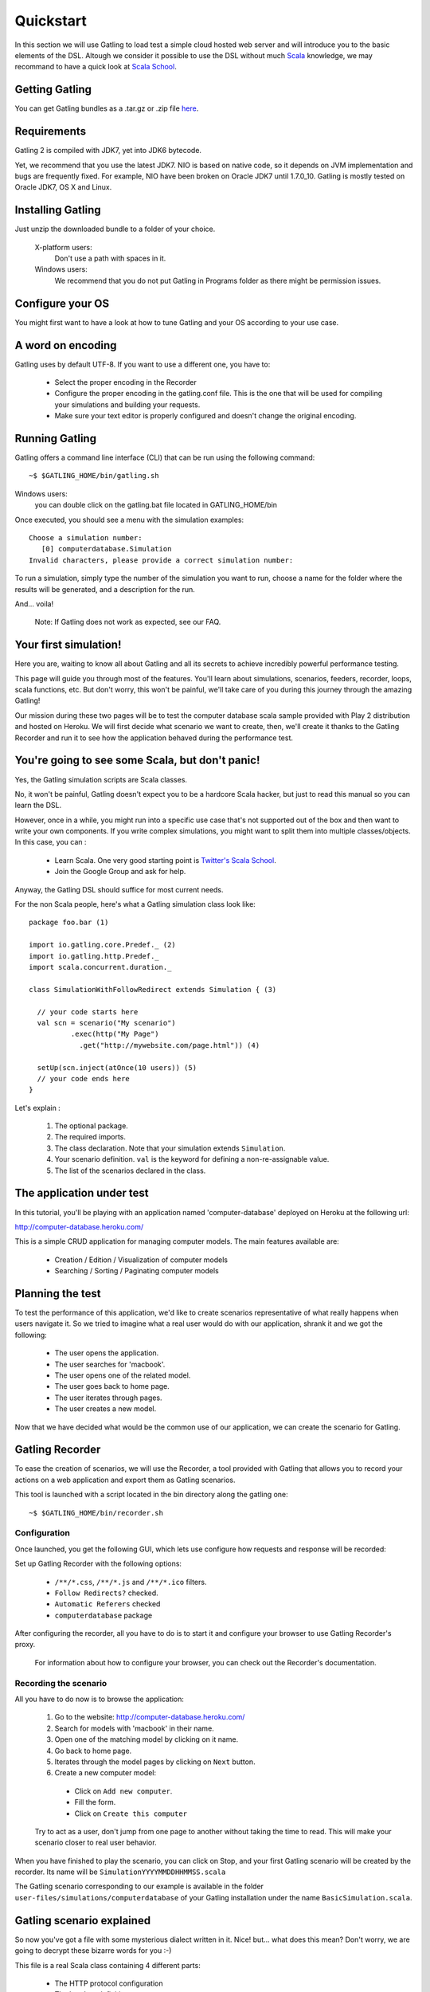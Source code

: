 .. _quickstart:

##########
Quickstart
##########

In this section we will use Gatling to load test a simple cloud hosted web server and will introduce you to the basic elements of the DSL.
Altough we consider it possible to use the DSL without much `Scala <http://www.scala-lang.org/>`_ knowledge, we may recommand to have a quick look at `Scala School <http://twitter.github.io/scala_school>`_.

Getting Gatling
===============

You can get Gatling bundles as a .tar.gz or .zip file `here <https://github.com/excilys/gatling/wiki/Downloads>`_.

Requirements
============

Gatling 2 is compiled with JDK7, yet into JDK6 bytecode.

Yet, we recommend that you use the latest JDK7. NIO is based on native code, so it depends on JVM implementation and bugs are frequently fixed. For example, NIO have been broken on Oracle JDK7 until 1.7.0_10. Gatling is mostly tested on Oracle JDK7, OS X and Linux.

Installing Gatling
==================

Just unzip the downloaded bundle to a folder of your choice.

    X-platform users:
        Don't use a path with spaces in it.

    Windows users:
        We recommend that you do not put Gatling in Programs folder as there might be permission issues.


Configure your OS
=================

You might first want to have a look at how to tune Gatling and your OS according to your use case.

A word on encoding
==================

Gatling uses by default UTF-8. If you want to use a different one, you have to:

  * Select the proper encoding in the Recorder
  * Configure the proper encoding in the gatling.conf file. This is the one that will be used for compiling your simulations and building your requests.
  * Make sure your text editor is properly configured and doesn't change the original encoding.

Running Gatling
===============

Gatling offers a command line interface (CLI) that can be run using the following command::

  ~$ $GATLING_HOME/bin/gatling.sh

Windows users:
    you can double click on the gatling.bat file located in GATLING_HOME/bin

Once executed, you should see a menu with the simulation examples::

  Choose a simulation number:
     [0] computerdatabase.Simulation
  Invalid characters, please provide a correct simulation number:

To run a simulation, simply type the number of the simulation you want to run, choose a name for the folder where the results will be generated, and a description for the run.

And... voila!

  Note: If Gatling does not work as expected, see our FAQ.

Your first simulation!
======================

Here you are, waiting to know all about Gatling and all its secrets to achieve incredibly powerful performance testing.

This page will guide you through most of the features.
You'll learn about simulations, scenarios, feeders, recorder, loops, scala functions, etc.
But don't worry, this won't be painful, we'll take care of you during this journey through the amazing Gatling!

Our mission during these two pages will be to test the computer database scala sample provided with Play 2 distribution and hosted on Heroku.
We will first decide what scenario we want to create, then, we'll create it thanks to the Gatling Recorder and run it to see how the application behaved during the performance test.


You're going to see some Scala, but don't panic!
================================================

Yes, the Gatling simulation scripts are Scala classes.

No, it won't be painful, Gatling doesn't expect you to be a hardcore Scala hacker, but just to read this manual so you can learn the DSL.

However, once in a while, you might run into a specific use case that's not supported out of the box and then want to write your own components.
If you write complex simulations, you might want to split them into multiple classes/objects.
In this case, you can :

  * Learn Scala. One very good starting point is `Twitter's Scala School <http://twitter.github.io/scala_school/>`_.
  * Join the Google Group and ask for help.

Anyway, the Gatling DSL should suffice for most current needs.

For the non Scala people, here's what a Gatling simulation class look like::

  package foo.bar (1)

  import io.gatling.core.Predef._ (2)
  import io.gatling.http.Predef._
  import scala.concurrent.duration._

  class SimulationWithFollowRedirect extends Simulation { (3)

    // your code starts here
    val scn = scenario("My scenario")
            .exec(http("My Page")
              .get("http://mywebsite.com/page.html")) (4)

    setUp(scn.inject(atOnce(10 users)) (5)
    // your code ends here
  }

Let's explain :

  1. The optional package.
  2. The required imports.
  3. The class declaration. Note that your simulation extends ``Simulation``.
  4. Your scenario definition. ``val`` is the keyword for defining a non-re-assignable value.
  5. The list of the scenarios declared in the class.

The application under test
==========================

In this tutorial, you'll be playing with an application named 'computer-database' deployed on Heroku at the following url:

http://computer-database.heroku.com/

This is a simple CRUD application for managing computer models. The main features available are:

  * Creation / Edition / Visualization of computer models
  * Searching / Sorting / Paginating computer models

Planning the test
=================

To test the performance of this application, we'd like to create scenarios representative of what really happens when users navigate it.
So we tried to imagine what a real user would do with our application, shrank it and we got the following:

  * The user opens the application.
  * The user searches for 'macbook'.
  * The user opens one of the related model.
  * The user goes back to home page.
  * The user iterates through pages.
  * The user creates a new model.

Now that we have decided what would be the common use of our application, we can create the scenario for Gatling.

Gatling Recorder
================

To ease the creation of scenarios, we will use the Recorder, a tool provided with Gatling that allows you to record your actions on a web application and export them as Gatling scenarios.

This tool is launched with a script located in the bin directory along the gatling one::

  ~$ $GATLING_HOME/bin/recorder.sh

Configuration
-------------

Once launched, you get the following GUI, which lets use configure how requests and response will be recorded:

.. image:: img/recorder.png

Set up Gatling Recorder with the following options:

  * ``/**/*.css``, ``/**/*.js`` and ``/**/*.ico`` filters.
  * ``Follow Redirects?`` checked.
  * ``Automatic Referers`` checked
  * ``computerdatabase`` package

After configuring the recorder, all you have to do is to start it and configure your browser to use Gatling Recorder's proxy.

  For information about how to configure your browser, you can check out the Recorder's documentation.

Recording the scenario
----------------------

All you have to do now is to browse the application:

  1. Go to the website: http://computer-database.heroku.com/
  2. Search for models with 'macbook' in their name.
  3. Open one of the matching model by clicking on it name.
  4. Go back to home page.
  5. Iterates through the model pages by clicking on ``Next`` button.
  6. Create a new computer model:

    * Click on ``Add new computer``.
    * Fill the form.
    * Click on ``Create this computer``

  Try to act as a user, don't jump from one page to another without taking the time to read.
  This will make your scenario closer to real user behavior.

When you have finished to play the scenario, you can click on Stop, and your first Gatling scenario will be created by the recorder.
Its name will be ``SimulationYYYYMMDDHHMMSS.scala``

The Gatling scenario corresponding to our example is available in the folder ``user-files/simulations/computerdatabase`` of your Gatling installation under the name ``BasicSimulation.scala``.

Gatling scenario explained
==========================

So now you've got a file with some mysterious dialect written in it.
Nice! but... what does this mean? Don't worry, we are going to decrypt these bizarre words for you :-)

This file is a real Scala class containing 4 different parts:

  * The HTTP protocol configuration
  * The headers definition
  * The scenario definition
  * The simulation definition

Fore more details see `here <simulation_structure>`_.

Go further with Gatling
=======================

Now we have a basic Simulation to work with, we will apply a suite of refactoring to introduce more advanced concepts and DSL constructs.

The resulting simulations are available in the folder ``user-files/simulations/computerdatabase/advanced/``.

Step 01: Bring order into this mess
-----------------------------------

Presently our Simulation is a bit messy, we have a big scenario without real business meaning.
So first let split it in composable business processes, like one would do with PageObject pattern with Selenium.
This will ease the writing of various scenarios by user population.

In our scenario we have three separated processes:

  * Search: search models by name
  * Browse: browse the list of models
  * Edit: edit a given model

So we will create three Scala objects, objects are native Scala singletons, to encapsulate these processes::

  object Search {

    val search = exec(http("Home") // let's give proper names, they are displayed in the reports, and used as keys
        .get("/"))
      .pause(7)
      .exec(http("Search")
        .get("/computers")
        .queryParam("""f""", """macbook"""))
      .pause(2)
        .exec(http("Select")
        .get("/computers/6"))
      .pause(3)
  }

  object Browse {

    val browse = ...
  }

  object Edit {

    val edit = ...
  }

We can now rewrite our scenario using these reusable business processes::

   val scn = scenario("Scenario Name").exec(Search.search, Browse.browse, Edit.edit)

Step 02: More users = more load!
--------------------------------

So, this is great, we can load test our server with... one user!
We are going to increase the number of users.

Let define two populations of users:

  * The regular users: they can search and browse computer models.
  * The admin users: they can search, browse and edit computer models.

Translating into scenario this gives::

  val users = scenario("Users").exec(Search.search, Browse.browse)
  val admins = scenario("Admins").exec(Search.search, Browse.browse, Edit.edit)

To increase the number of simulated users, all you have to do is to change the configuration of the simulation as follows::

  setUp(users.inject(atOnceUsers(10)).protocols(httpConf))

  Note: Here we set only 10 users, because we don't want to flood our test web application, please be kind and don't crash our Heroku instance ;-)

If you want to simulate 3 000 users, you don't want them to start at the same time.
Indeed, they are more likely to connect to your web application gradually.

Gatling provides the ``rampUsers`` builtin to implement this behavior.
The value of the ramp indicates the duration over which the users will be linearly started.

In our scenario let's have 10 regular users and 2 admins, and ramp them on 10 sec so we don't hammer the server::

  setUp(
    users.inject(rampUsers(10) over (10 seconds)),
    admins.inject(rampUsers(2) over (10 seconds))
  ).protocols(httpConf)

Step 03: Dynamic values with Feeders
------------------------------------

We have set our simulation to run a bunch of users, but they all search for the same model.
Wouldn't it be nice if every user could search a different model name?

We need dynamic data so that all users don't play the same and we end up with a behavior completely different from the live system (caching, JIT...).
This is where Feeders will be useful.

Feeders are data sources containing all the values you want to use in your scenarios.
There are several types of Feeders, the simpliest being the CSV Feeder: this is the one we will use in our test.
Feeders are explained in details in the Feeders reference.

Here are the feeder we use and the modifications we made to our scenario::

  object Search {

    val feeder = csv("search.csv").random (1) (2)

    val search = exec(http("Home")
      .get("/"))
      .pause(1)
      .feed(feeder) (3)
      .exec(http("Search")
        .get("/computers")
        .queryParam("""f""", "${searchCriterion}") (4)
        .check(regex("""<a href="([^"]+)">${searchComputerName}</a>""").saveAs("computerURL"))) (5)
      .pause(1)
      .exec(http("Select")
        .get("${computerURL}") (6)
        .check(status.is(200)))
      .pause(1)
  }

Let's explain :

  1. First we create a feeder from a csv file with the following columns : ``searchCriterion``, ``searchComputerName``.
  2. The default feeder is a queue, so for this test, we use a random one to avoid feeder starvation.
  3. Every time a user passes here, a record is popped from the feeder and injected into the user's session.
     Thus user has two new session data named ``searchCriterion``, ``searchComputerName``.
  4. We use session data using Gatling's EL to parametrized the search.
  5. We use a regex with an EL, to capture a part of the HTML response, here an hyperlink, and save it in the user session with the name ``computerURL``.
  6. We use the previously save hyperlink to get a specific page.

Step 04: Don't repeat yourself!
-------------------------------

In the ``browse`` process we have a lot of repetition when iterating through the pages.
We have four time the same request with a different query param value. Can we try to DRY this ?

First we will extract the repeated ``exec`` block in a function, yes ``Simulation`` are plain Scala so we can use all the power of the language if needed::

  def gotoPage(page: String) = exec(http("Page " + page)
    .get("/computers")
    .queryParam("""p""", page))
    .pause(1)

We can now call this function and pass the desired page number.
But we have still repetition, it's time to introduce a new builtin structure::

  def gotoUntil(max: String) = repeat(max.toInt, "i") { (1)
    gotoPage("${i}") (2)
  }

Let's explained:

  1. The ``repeat`` builtin is a loop resolved at RUNTIME, it take the number of repetition and optionally the name of the counter.
  2. As we force the counter name we can use it in Gatling EL and access the nth page.

And finally we can write the ``browse`` process as follow::

  val browse = gotoUntil("4")

Step 05: Check and failure management
-------------------------------------

Until now we use ``check`` to extract some data from the html response and store it in session.
But ``check`` are also handy to check some properties of the http response.
By default Gatling check if the http response status is 200x.

To demonstrate the failure management we will introduce a ``check`` on a condition that fails randomly::

  val random = ThreadLocalRandom.current() (1)
  val edit = exec(http("Form")
      .get("/computers/new"))
    .pause(1)
    .exec(http("Post")
      .post("/computers")
      ...
      .check(status.is(session => 200 + random.nextInt(2)))) (2)

Let's explained:

  1. First we create a thread local random number generator to avoid contention.
  2. We do a check on a condition that's been customized with a lambda.
     It will be evaluated every time a user executes the request.
     As response status is 200 the check will fail randomly.

To handle this random failure we use the ``tryMax`` and ``exitHereIfFailed`` constructs as follow::

  val edit = tryMax(2) { (1)
    exec(...)
  }.exitHereIfFailed (2)

Let's explained:

  1. ``tryMax`` allow to try a fix number of time an ``exec`` block in case of failure.
     Here we try at max 2 times the block.
  2. If the chain didn't finally succeed, the user exit the whole scenario due to ``exitHereIfFailed``.

That's all Folks!




